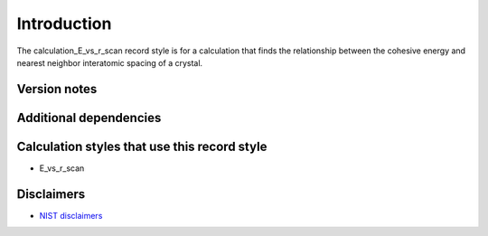 Introduction
============

The calculation_E_vs_r_scan record style is for a calculation that finds
the relationship between the cohesive energy and nearest neighbor
interatomic spacing of a crystal.

Version notes
~~~~~~~~~~~~~

Additional dependencies
~~~~~~~~~~~~~~~~~~~~~~~

Calculation styles that use this record style
~~~~~~~~~~~~~~~~~~~~~~~~~~~~~~~~~~~~~~~~~~~~~

-  E_vs_r_scan

Disclaimers
~~~~~~~~~~~

-  `NIST
   disclaimers <http://www.nist.gov/public_affairs/disclaimer.cfm>`__
